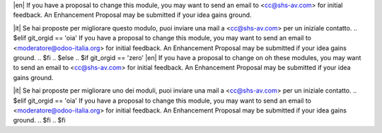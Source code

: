 .. $if odoo_layer == 'module'
.. $if git_orgid == 'zero'
|en| If you have a proposal to change this module, you may want to send an email to <cc@shs-av.com> for initial feedback.
An Enhancement Proposal may be submitted if your idea gains ground.

|it| Se hai proposte per migliorare questo modulo, puoi inviare una mail a <cc@shs-av.com> per un iniziale contatto.
.. $elif git_orgid == 'oia'
If you have a proposal to change this module, you may want to send an email to <moderatore@odoo-italia.org> for initial feedback.
An Enhancement Proposal may be submitted if your idea gains ground.
.. $fi
.. $else
.. $if git_orgid == 'zero'
|en| If you have a proposal to change on oh these modules, you may want to send an email to <cc@shs-av.com> for initial feedback.
An Enhancement Proposal may be submitted if your idea gains ground.

|it| Se hai proposte per migliorare uno dei moduli, puoi inviare una mail a <cc@shs-av.com> per un iniziale contatto.
.. $elif git_orgid == 'oia'
If you have a proposal to change this module, you may want to send an email to <moderatore@odoo-italia.org> for initial feedback.
An Enhancement Proposal may be submitted if your idea gains ground.
.. $fi
.. $fi